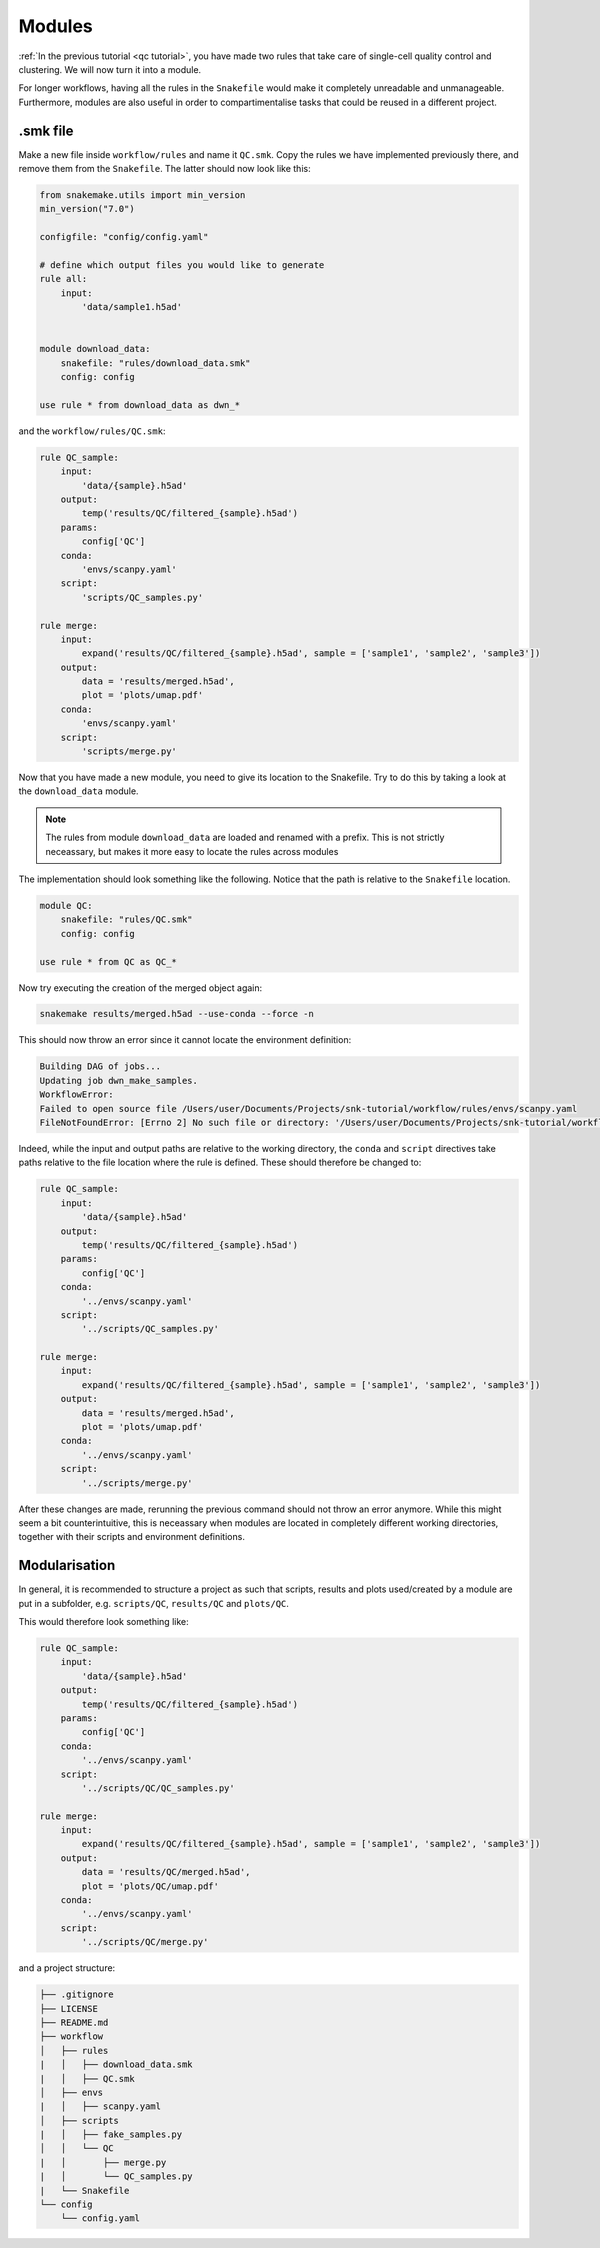 Modules
=======

:ref:`In the previous tutorial <qc tutorial>`, you have made two rules that take care of single-cell quality control and clustering. We will now turn it into a module.

For longer workflows, having all the rules in the ``Snakefile`` would make it completely unreadable and unmanageable. Furthermore, modules are also useful in order to compartimentalise tasks that could be reused in a different project.

.smk file
---------
Make a new file inside ``workflow/rules`` and name it ``QC.smk``. Copy the rules we have implemented previously there, and remove them from the ``Snakefile``. The latter should now look like this:

.. code-block:: python

    from snakemake.utils import min_version
    min_version("7.0")

    configfile: "config/config.yaml"

    # define which output files you would like to generate
    rule all:
        input:
            'data/sample1.h5ad'


    module download_data:
        snakefile: "rules/download_data.smk"
        config: config

    use rule * from download_data as dwn_*

and the ``workflow/rules/QC.smk``:

.. code-block:: python

    rule QC_sample:
        input:
            'data/{sample}.h5ad'
        output:
            temp('results/QC/filtered_{sample}.h5ad')
        params:
            config['QC']
        conda:
            'envs/scanpy.yaml'
        script:
            'scripts/QC_samples.py'

    rule merge:
        input:
            expand('results/QC/filtered_{sample}.h5ad', sample = ['sample1', 'sample2', 'sample3'])
        output:
            data = 'results/merged.h5ad',
            plot = 'plots/umap.pdf'
        conda:
            'envs/scanpy.yaml'
        script:
            'scripts/merge.py'

Now that you have made a new module, you need to give its location to the Snakefile. Try to do this by taking a look at the ``download_data`` module.

.. note:: 
    The rules from module ``download_data`` are loaded and renamed with a prefix. This is not strictly neceassary, but makes it more easy to locate the rules across modules

The implementation should look something like the following. Notice that the path is relative to the ``Snakefile`` location.

.. code-block:: python

    module QC:
        snakefile: "rules/QC.smk"
        config: config

    use rule * from QC as QC_*

Now try executing the creation of the merged object again:

.. code-block:: console

    snakemake results/merged.h5ad --use-conda --force -n

This should now throw an error since it cannot locate the environment definition:

.. code-block:: console

    Building DAG of jobs...
    Updating job dwn_make_samples.
    WorkflowError:
    Failed to open source file /Users/user/Documents/Projects/snk-tutorial/workflow/rules/envs/scanpy.yaml
    FileNotFoundError: [Errno 2] No such file or directory: '/Users/user/Documents/Projects/snk-tutorial/workflow/rules/envs/scanpy.yaml'

Indeed, while the input and output paths are relative to the working directory, the ``conda`` and ``script`` directives take paths relative to the file location where the rule is defined. These should therefore be changed to:

.. code-block:: python

    rule QC_sample:
        input:
            'data/{sample}.h5ad'
        output:
            temp('results/QC/filtered_{sample}.h5ad')
        params:
            config['QC']
        conda:
            '../envs/scanpy.yaml'
        script:
            '../scripts/QC_samples.py'

    rule merge:
        input:
            expand('results/QC/filtered_{sample}.h5ad', sample = ['sample1', 'sample2', 'sample3'])
        output:
            data = 'results/merged.h5ad',
            plot = 'plots/umap.pdf'
        conda:
            '../envs/scanpy.yaml'
        script:
            '../scripts/merge.py'

After these changes are made, rerunning the previous command should not throw an error anymore. While this might seem a bit counterintuitive, this is neceassary when modules are located in completely different working directories, together with their scripts and environment definitions.

Modularisation
--------------

In general, it is recommended to structure a project as such that scripts, results and plots used/created by a module are put in a subfolder, e.g. ``scripts/QC``, ``results/QC`` and ``plots/QC``.

This would therefore look something like:

.. code-block:: python
    
    rule QC_sample:
        input:
            'data/{sample}.h5ad'
        output:
            temp('results/QC/filtered_{sample}.h5ad')
        params:
            config['QC']
        conda:
            '../envs/scanpy.yaml'
        script:
            '../scripts/QC/QC_samples.py'

    rule merge:
        input:
            expand('results/QC/filtered_{sample}.h5ad', sample = ['sample1', 'sample2', 'sample3'])
        output:
            data = 'results/QC/merged.h5ad',
            plot = 'plots/QC/umap.pdf'
        conda:
            '../envs/scanpy.yaml'
        script:
            '../scripts/QC/merge.py'

and a project structure:

.. code-block:: console

    ├── .gitignore
    ├── LICENSE
    ├── README.md
    ├── workflow
    │   ├── rules
    |   │   ├── download_data.smk
    |   │   ├── QC.smk
    │   ├── envs
    |   │   ├── scanpy.yaml
    │   ├── scripts
    |   │   ├── fake_samples.py
    │   │   └── QC
    |   │       ├── merge.py
    |   │       └── QC_samples.py
    |   └── Snakefile
    └── config
        └── config.yaml